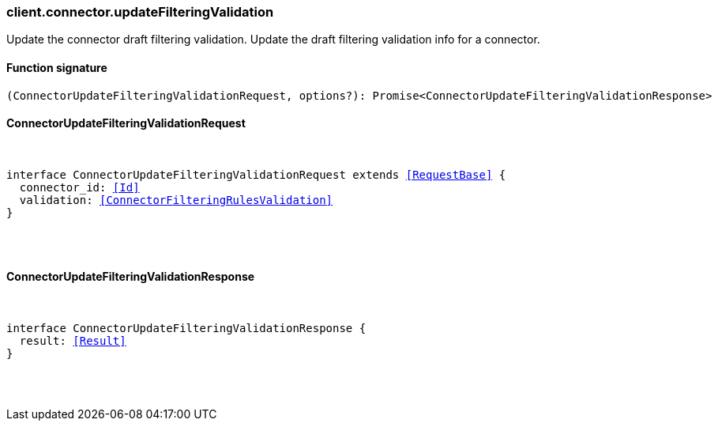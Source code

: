 [[reference-connector-update_filtering_validation]]

////////
===========================================================================================================================
||                                                                                                                       ||
||                                                                                                                       ||
||                                                                                                                       ||
||        ██████╗ ███████╗ █████╗ ██████╗ ███╗   ███╗███████╗                                                            ||
||        ██╔══██╗██╔════╝██╔══██╗██╔══██╗████╗ ████║██╔════╝                                                            ||
||        ██████╔╝█████╗  ███████║██║  ██║██╔████╔██║█████╗                                                              ||
||        ██╔══██╗██╔══╝  ██╔══██║██║  ██║██║╚██╔╝██║██╔══╝                                                              ||
||        ██║  ██║███████╗██║  ██║██████╔╝██║ ╚═╝ ██║███████╗                                                            ||
||        ╚═╝  ╚═╝╚══════╝╚═╝  ╚═╝╚═════╝ ╚═╝     ╚═╝╚══════╝                                                            ||
||                                                                                                                       ||
||                                                                                                                       ||
||    This file is autogenerated, DO NOT send pull requests that changes this file directly.                             ||
||    You should update the script that does the generation, which can be found in:                                      ||
||    https://github.com/elastic/elastic-client-generator-js                                                             ||
||                                                                                                                       ||
||    You can run the script with the following command:                                                                 ||
||       npm run elasticsearch -- --version <version>                                                                    ||
||                                                                                                                       ||
||                                                                                                                       ||
||                                                                                                                       ||
===========================================================================================================================
////////

[discrete]
[[client.connector.updateFilteringValidation]]
=== client.connector.updateFilteringValidation

Update the connector draft filtering validation. Update the draft filtering validation info for a connector.

[discrete]
==== Function signature

[source,ts]
----
(ConnectorUpdateFilteringValidationRequest, options?): Promise<ConnectorUpdateFilteringValidationResponse>
----

[discrete]
==== ConnectorUpdateFilteringValidationRequest

[pass]
++++
<pre>
++++
interface ConnectorUpdateFilteringValidationRequest extends <<RequestBase>> {
  connector_id: <<Id>>
  validation: <<ConnectorFilteringRulesValidation>>
}

[pass]
++++
</pre>
++++
[discrete]
==== ConnectorUpdateFilteringValidationResponse

[pass]
++++
<pre>
++++
interface ConnectorUpdateFilteringValidationResponse {
  result: <<Result>>
}

[pass]
++++
</pre>
++++
